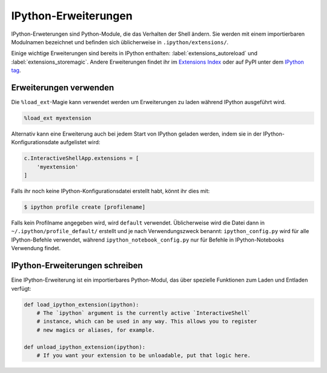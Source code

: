 IPython-Erweiterungen
=====================

IPython-Erweterungen sind Python-Module, die das Verhalten der Shell ändern. Sie
werden mit einem importierbaren Modulnamen bezeichnet und befinden sich
üblicherweise in ``.ipython/extensions/``.

Einige wichtige Erweiterungen sind bereits in IPython enthalten:
:label:`extensions_autoreload` und :label:`extensions_storemagic`. Andere
Erweiterungen findet ihr im  `Extensions Index
<https://github.com/ipython/ipython/wiki/Extensions-Index>`_ oder auf PyPI unter
dem `IPython tag <https://pypi.python.org/pypi?:action=browse&c=586>`_.

.. seealso::
    * `IPython extensions docs
      <https://ipython.readthedocs.io/en/stable/config/extensions/index.html>`_

Erweiterungen verwenden
-----------------------

Die ``%load_ext``-Magie kann verwendet werden um Erweiterungen zu laden während
IPython ausgeführt wird. 

.. code-block:: ipython

    %load_ext myextension

Alternativ kann eine Erweiterung auch bei jedem Start von IPython geladen
werden, indem sie in der IPython-Konfigurationsdate aufgelistet wird:

.. code-block:: Python

    c.InteractiveShellApp.extensions = [
        'myextension'
    ]

Falls ihr noch keine IPython-Konfigurationsdatei erstellt habt, könnt ihr dies
mit:

.. code-block:: console

    $ ipython profile create [profilename]

Falls kein Profilname angegeben wird, wird ``default`` verwendet. Üblicherweise
wird die Datei dann in ``~/.ipython/profile_default/`` erstellt und je nach
Verwendungszweck benannt: ``ipython_config.py`` wird für alle IPython-Befehle
verwendet, während ``ipython_notebook_config.py`` nur für Befehle in
IPython-Notebooks Verwendung findet.

IPython-Erweiterungen schreiben
-------------------------------

Eine IPython-Erweiterung ist ein importierbares Python-Modul, das über spezielle
Funktionen zum Laden und Entladen verfügt:

.. code-block:: python

    def load_ipython_extension(ipython):
        # The `ipython` argument is the currently active `InteractiveShell`
        # instance, which can be used in any way. This allows you to register
        # new magics or aliases, for example.

    def unload_ipython_extension(ipython):
        # If you want your extension to be unloadable, put that logic here.

.. seealso::
    * :label:`defining_magics`

